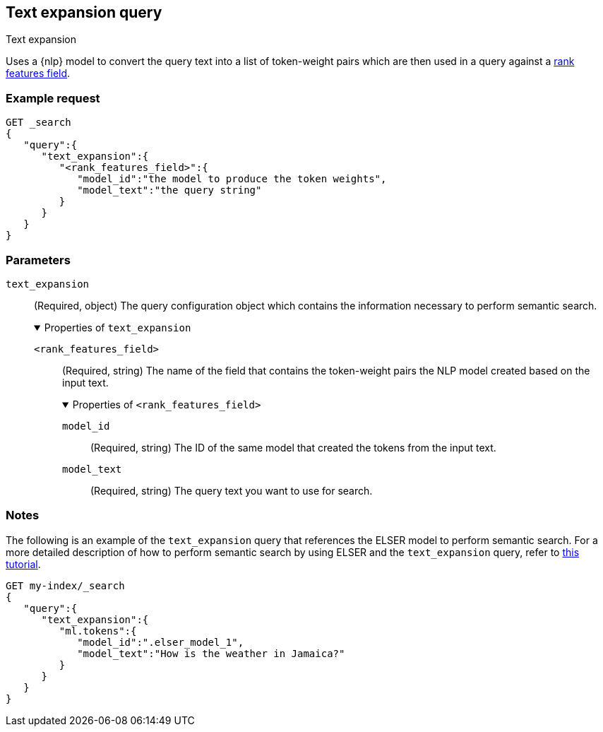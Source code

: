 [[query-dsl-text-expansion-query]]
== Text expansion query
++++
<titleabbrev>Text expansion</titleabbrev>
++++

Uses a {nlp} model to convert the query text into a list of token-weight pairs 
which are then used in a query against a <<rank-features,rank features field>>.

[discrete]
[[text-expansion-query-ex-request]]
=== Example request


[source,console]
----
GET _search
{
   "query":{
      "text_expansion":{
         "<rank_features_field>":{
            "model_id":"the model to produce the token weights",
            "model_text":"the query string"
         }
      }
   }
}
----
// TEST[skip: TBD]

[discrete]
[[text-expansion-query-params]]
=== Parameters

`text_expansion`::
(Required, object)
The query configuration object which contains the information necessary to 
perform semantic search.
+
.Properties of `text_expansion`
[%collapsible%open]
====
`<rank_features_field>`:::
(Required, string)
The name of the field that contains the token-weight pairs the NLP model created 
based on the input text.
+
.Properties of `<rank_features_field>`
[%collapsible%open]
=====
`model_id`::::
(Required, string)
The ID of the same model that created the tokens from the input text.

`model_text`::::
(Required, string)
The query text you want to use for search. 
=====
====


[discrete]
[[text-expansion-query-notes]]
=== Notes

The following is an example of the `text_expansion` query that references the 
ELSER model to perform semantic search. For a more detailed description of how 
to perform semantic search by using ELSER and the `text_expansion` query, refer 
to <<semantic-search-elser,this tutorial>>.

[source,console]
----
GET my-index/_search
{
   "query":{
      "text_expansion":{
         "ml.tokens":{
            "model_id":".elser_model_1",
            "model_text":"How is the weather in Jamaica?"
         }
      }
   }
}
----
// TEST[skip: TBD]